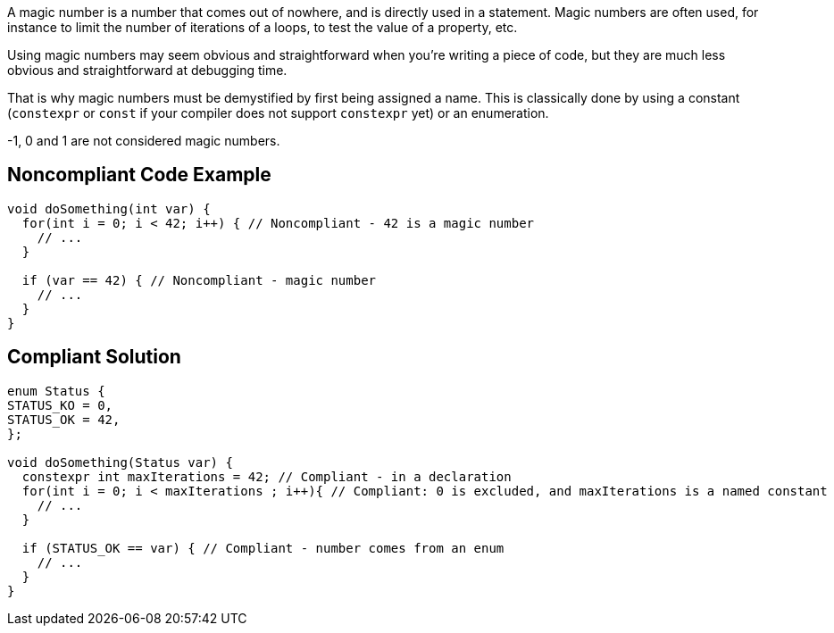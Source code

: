 A magic number is a number that comes out of nowhere, and is directly used in a statement. Magic numbers are often used, for instance to limit the number of iterations of a loops, to test the value of a property, etc.


Using magic numbers may seem obvious and straightforward when you're writing a piece of code, but they are much less obvious and straightforward at debugging time.


That is why magic numbers must be demystified by first being assigned a name. This is classically done by using a constant (``++constexpr++`` or ``++const++`` if your compiler does not support ``++constexpr++`` yet) or an enumeration.


-1, 0 and 1 are not considered magic numbers.

== Noncompliant Code Example

----
void doSomething(int var) {
  for(int i = 0; i < 42; i++) { // Noncompliant - 42 is a magic number
    // ...
  }

  if (var == 42) { // Noncompliant - magic number
    // ...
  }
}
----

== Compliant Solution

----
enum Status {
STATUS_KO = 0,
STATUS_OK = 42,
};

void doSomething(Status var) {
  constexpr int maxIterations = 42; // Compliant - in a declaration
  for(int i = 0; i < maxIterations ; i++){ // Compliant: 0 is excluded, and maxIterations is a named constant
    // ...
  }

  if (STATUS_OK == var) { // Compliant - number comes from an enum
    // ...
  }
}
----
